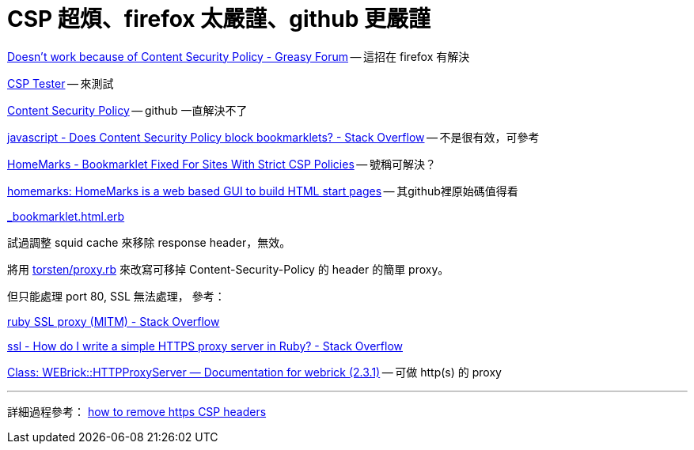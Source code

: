 # CSP 超煩、firefox 太嚴謹、github 更嚴謹

https://greasyfork.org/en/forum/discussion/353/doesnt-work-because-of-content-security-policy#Comment_1586[Doesn't work because of Content Security Policy - Greasy Forum] -- 這招在 firefox 有解決

http://jeffersonscher.com/res/csp-tester.php[CSP Tester] -- 來測試

https://github.com/blog/1477-content-security-policy[Content Security Policy] -- github 一直解決不了

https://stackoverflow.com/questions/7607605/does-content-security-policy-block-bookmarklets[javascript - Does Content Security Policy block bookmarklets? - Stack Overflow] -- 不是很有效，可參考

https://homemarks.com/blog/2015-02-17-bookmarklet-fixed-for-sites-with-strict-csp-policies[HomeMarks - Bookmarklet Fixed For Sites With Strict CSP Policies] -- 號稱可解決？

https://github.com/nick-b/homemarks[homemarks: HomeMarks is a web based GUI to build HTML start pages] -- 其github裡原始碼值得看

https://github.com/nick-b/homemarks/blob/b9a08436b9fb1cdec7bb6dfc005074951fb149d3/app/views/bookmarklets/_bookmarklet.html.erb[_bookmarklet.html.erb]

試過調整 squid cache 來移除 response header，無效。

將用 https://gist.github.com/torsten/74107[torsten/proxy.rb] 來改寫可移掉 Content-Security-Policy 的 header 的簡單 proxy。

但只能處理 port 80, SSL 無法處理，
參考：

https://stackoverflow.com/questions/26467867/ruby-ssl-proxy-mitm[ruby SSL proxy (MITM) - Stack Overflow]

https://stackoverflow.com/questions/12187509/how-do-i-write-a-simple-https-proxy-server-in-ruby[ssl - How do I write a simple HTTPS proxy server in Ruby? - Stack Overflow]

http://www.rubydoc.info/stdlib/webrick/WEBrick/HTTPProxyServer[Class: WEBrick::HTTPProxyServer — Documentation for webrick (2.3.1)] -- 可做 http(s) 的 proxy

'''

詳細過程參考：
https://github.com/twtw/LearningLogs/issues/6[how to remove https CSP headers]
